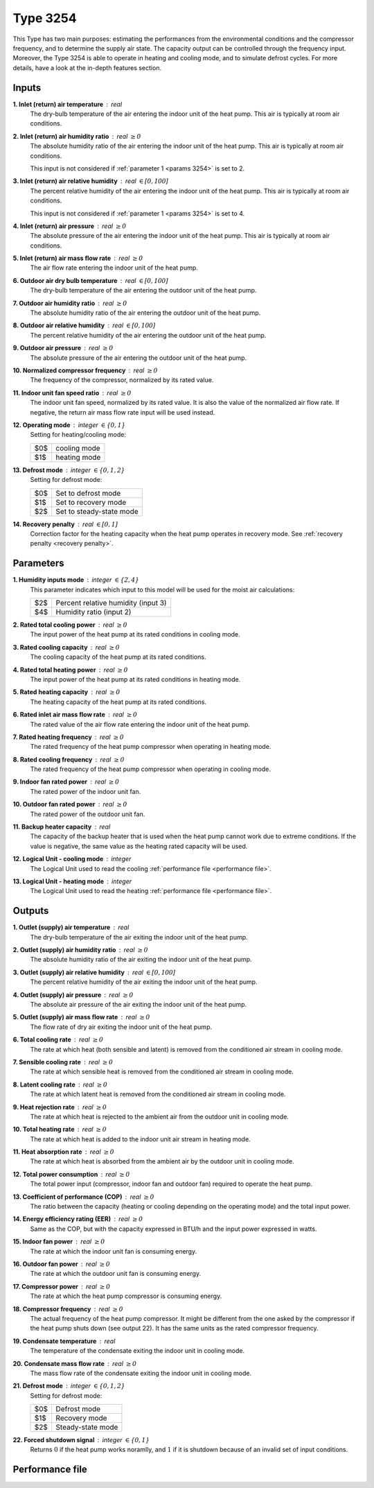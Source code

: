 .. define non-breaking space by |_|
.. |_| unicode:: 0xA0
   :trim:

Type 3254
=========

This Type has two main purposes: estimating the performances from the
environmental conditions and the compressor frequency,
and to deter­mine the supply air state.
The capacity output can be controlled through the frequency input.
Moreover, the Type 3254 is able to operate in heating and cooling mode,
and to simulate defrost cycles.
For more details, have a look at the in-depth features section.


.. _inputs 3254:

Inputs
------

**1. Inlet (return) air temperature** : real
   The dry-bulb temperature of the air entering the indoor unit
   of the heat pump. This air is typically at room air conditions.

**2. Inlet (return) air humidity ratio** : real :math:`\geq 0`
   The absolute humidity ratio of the air entering the indoor unit
   of the heat pump. This air is typically at room air conditions.

   This input is not considered if :ref:`parameter 1 <params 3254>`
   is set to |_| 2.

**3. Inlet (return) air relative humidity** : real :math:`\in [0, 100]`
   The percent relative humidity of the air entering the indoor unit
   of the heat pump. This air is typically at room air conditions.

   This input is not considered if :ref:`parameter 1 <params 3254>`
   is set to |_| 4.

**4. Inlet (return) air pressure** : real :math:`\geq 0`
   The absolute pressure of the air entering the indoor unit of the heat pump.
   This air is typically at room air conditions.

**5. Inlet (return) air mass flow rate** : real :math:`\geq 0`
   The air flow rate entering the indoor unit of the heat pump.

**6. Outdoor air dry bulb temperature** : real :math:`\in [0, 100]`
   The dry-bulb temperature of the air
   entering the outdoor unit of the heat pump.

**7. Outdoor air humidity ratio** : real :math:`\geq 0`
   The absolute humidity ratio of the air
   entering the outdoor unit of the heat pump.

**8. Outdoor air relative humidity** : real :math:`\in [0, 100]`
   The percent relative humidity of the air
   entering the outdoor unit of the heat pump.

**9. Outdoor air pressure** : real :math:`\geq 0`
   The absolute pressure of the air
   entering the outdoor unit of the heat pump.

**10. Normalized compressor frequency** : real :math:`\geq 0`
   The frequency of the compressor, normalized by its rated value.

**11. Indoor unit fan speed ratio** : real :math:`\geq 0`
   The indoor unit fan speed, normalized by its rated value. It is also
   the value of the normalized air flow rate.
   If negative, the return air mass flow rate input will be used instead.

**12. Operating mode** : integer :math:`\in \{0, 1\}`
   Setting for heating/cooling mode:

   .. table::
      :align: left

      ====  ============
      $0$   cooling mode
      $1$   heating mode
      ====  ============

**13. Defrost mode** : integer :math:`\in \{0, 1, 2\}`
   Setting for defrost mode:

   .. table::
      :align: left

      ====  ========================
      $0$   Set to defrost mode
      $1$   Set to recovery mode
      $2$   Set to steady-state mode
      ====  ========================

**14. Recovery penalty** : real :math:`\in [0, 1]`
   Correction factor for the heating capacity when the heat pump
   operates in recovery mode. See :ref:`recovery penalty <recovery penalty>`.


.. _params 3254:

Parameters
----------

**1. Humidity inputs mode** : integer :math:`\in \{2, 4\}`
   This parameter indicates which input to this model
   will be used for the moist air calculations:

   .. table::
      :align: left

      ====  ===================================
      $2$   Percent relative humidity (input 3)
      $4$   Humidity ratio (input 2)
      ====  ===================================

**2. Rated total cooling power** : real :math:`\geq 0`
   The input power of the heat pump at its rated conditions in cooling mode.

**3. Rated cooling capacity** : real :math:`\geq 0`
   The cooling capacity of the heat pump at its rated conditions.

**4. Rated total heating power** : real :math:`\geq 0`
   The input power of the heat pump at its rated conditions in heating mode.

**5. Rated heating capacity** : real :math:`\geq 0`
   The heating capacity of the heat pump at its rated conditions.

**6. Rated inlet air mass flow rate** : real :math:`\geq 0`
   The rated value of the air flow rate
   entering the indoor unit of the heat pump.

**7. Rated heating frequency** : real :math:`\geq 0`
   The rated frequency of the heat pump compressor
   when operating in heating mode.

**8. Rated cooling frequency** : real :math:`\geq 0`
   The rated frequency of the heat pump compressor
   when operating in cooling mode.

**9. Indoor fan rated power** : real :math:`\geq 0`
   The rated power of the indoor unit fan.

**10. Outdoor fan rated power** : real :math:`\geq 0`
   The rated power of the outdoor unit fan.

**11. Backup heater capacity** : real
   The capacity of the backup heater that is used when the heat pump cannot work
   due to extreme conditions. If the value is negative,
   the same value as the heating rated capacity will be used.

**12. Logical Unit - cooling mode** : integer
   The Logical Unit used to read
   the cooling :ref:`performance file <performance file>`.

**13. Logical Unit - heating mode** : integer
   The Logical Unit used to read
   the heating :ref:`performance file <performance file>`.


Outputs
-------

**1. Outlet (supply) air temperature** : real
   The dry-bulb temperature of the air exiting the indoor unit of the heat pump.

**2. Outlet (supply) air humidity ratio** : real :math:`\geq 0`
   The absolute humidity ratio of the air
   exiting the indoor unit of the heat pump.

**3. Outlet (supply) air relative humidity** : real :math:`\in [0, 100]`
   The percent relative humidity of the air
   exiting the indoor unit of the heat pump.

**4. Outlet (supply) air pressure** : real :math:`\geq 0`
   The absolute air pressure of the air
   exiting the indoor unit of the heat pump.

**5. Outlet (supply) air mass flow rate** : real :math:`\geq 0`
   The flow rate of dry air exiting the indoor unit of the heat pump.

**6. Total cooling rate** : real :math:`\geq 0`
   The rate at which heat (both sensible and latent)
   is removed from the conditioned air stream in cooling mode.

**7. Sensible cooling rate** : real :math:`\geq 0`
   The rate at which sensible heat is removed
   from the conditioned air stream in cooling mode.

**8. Latent cooling rate** : real :math:`\geq 0`
   The rate at which latent heat is removed
   from the conditioned air stream in cooling mode.

**9. Heat rejection rate** : real :math:`\geq 0`
   The rate at which heat is rejected to the ambient air
   from the outdoor unit in cooling mode.

**10. Total heating rate** : real :math:`\geq 0`
   The rate at which heat is added to
   the indoor unit air stream in heating mode.

**11. Heat absorption rate** : real :math:`\geq 0`
   The rate at which heat is absorbed from the ambient air
   by the outdoor unit in cooling mode.

**12. Total power consumption** : real :math:`\geq 0`
   The total power input (compressor, indoor fan and outdoor fan)
   required to operate the heat pump.

**13. Coefficient of performance (COP)** : real :math:`\geq 0`
   The ratio between the capacity
   (heating or cooling depending on the operating mode)
   and the total input power.

**14. Energy efficiency rating (EER)** : real :math:`\geq 0`
   Same as the COP, but with the capacity expressed in BTU/h and the input power
   expressed in watts.

**15. Indoor fan power** : real :math:`\geq 0`
   The rate at which the indoor unit fan is consuming energy.

**16. Outdoor fan power** : real :math:`\geq 0`
   The rate at which the outdoor unit fan is consuming energy.

**17. Compressor power** : real :math:`\geq 0`
   The rate at which the heat pump compressor is consuming energy.

**18. Compressor frequency** : real :math:`\geq 0`
   The actual frequency of the heat pump compressor. It might be different
   from the one asked by the compressor if the heat pump shuts down
   (see output |_| 22). It has the same units as the rated compressor frequency.

**19. Condensate temperature** : real
   The temperature of the condensate exiting the indoor unit in cooling mode.

**20. Condensate mass flow rate** : real :math:`\geq 0`
   The mass flow rate of the condensate exiting the indoor unit in cooling mode.

**21. Defrost mode** : integer :math:`\in \{0, 1, 2\}`
   Setting for defrost mode:

   .. table::
      :align: left

      ====  =================
      $0$   Defrost mode
      $1$   Recovery mode
      $2$   Steady-state mode
      ====  =================

**22. Forced shutdown signal** : integer :math:`\in \{0, 1\}`
   Returns :math:`0` if the heat pump works noramlly,
   and |_| :math:`1` if it is shutdown because of
   an invalid set of input conditions.


.. _performance file:

Performance file
----------------
